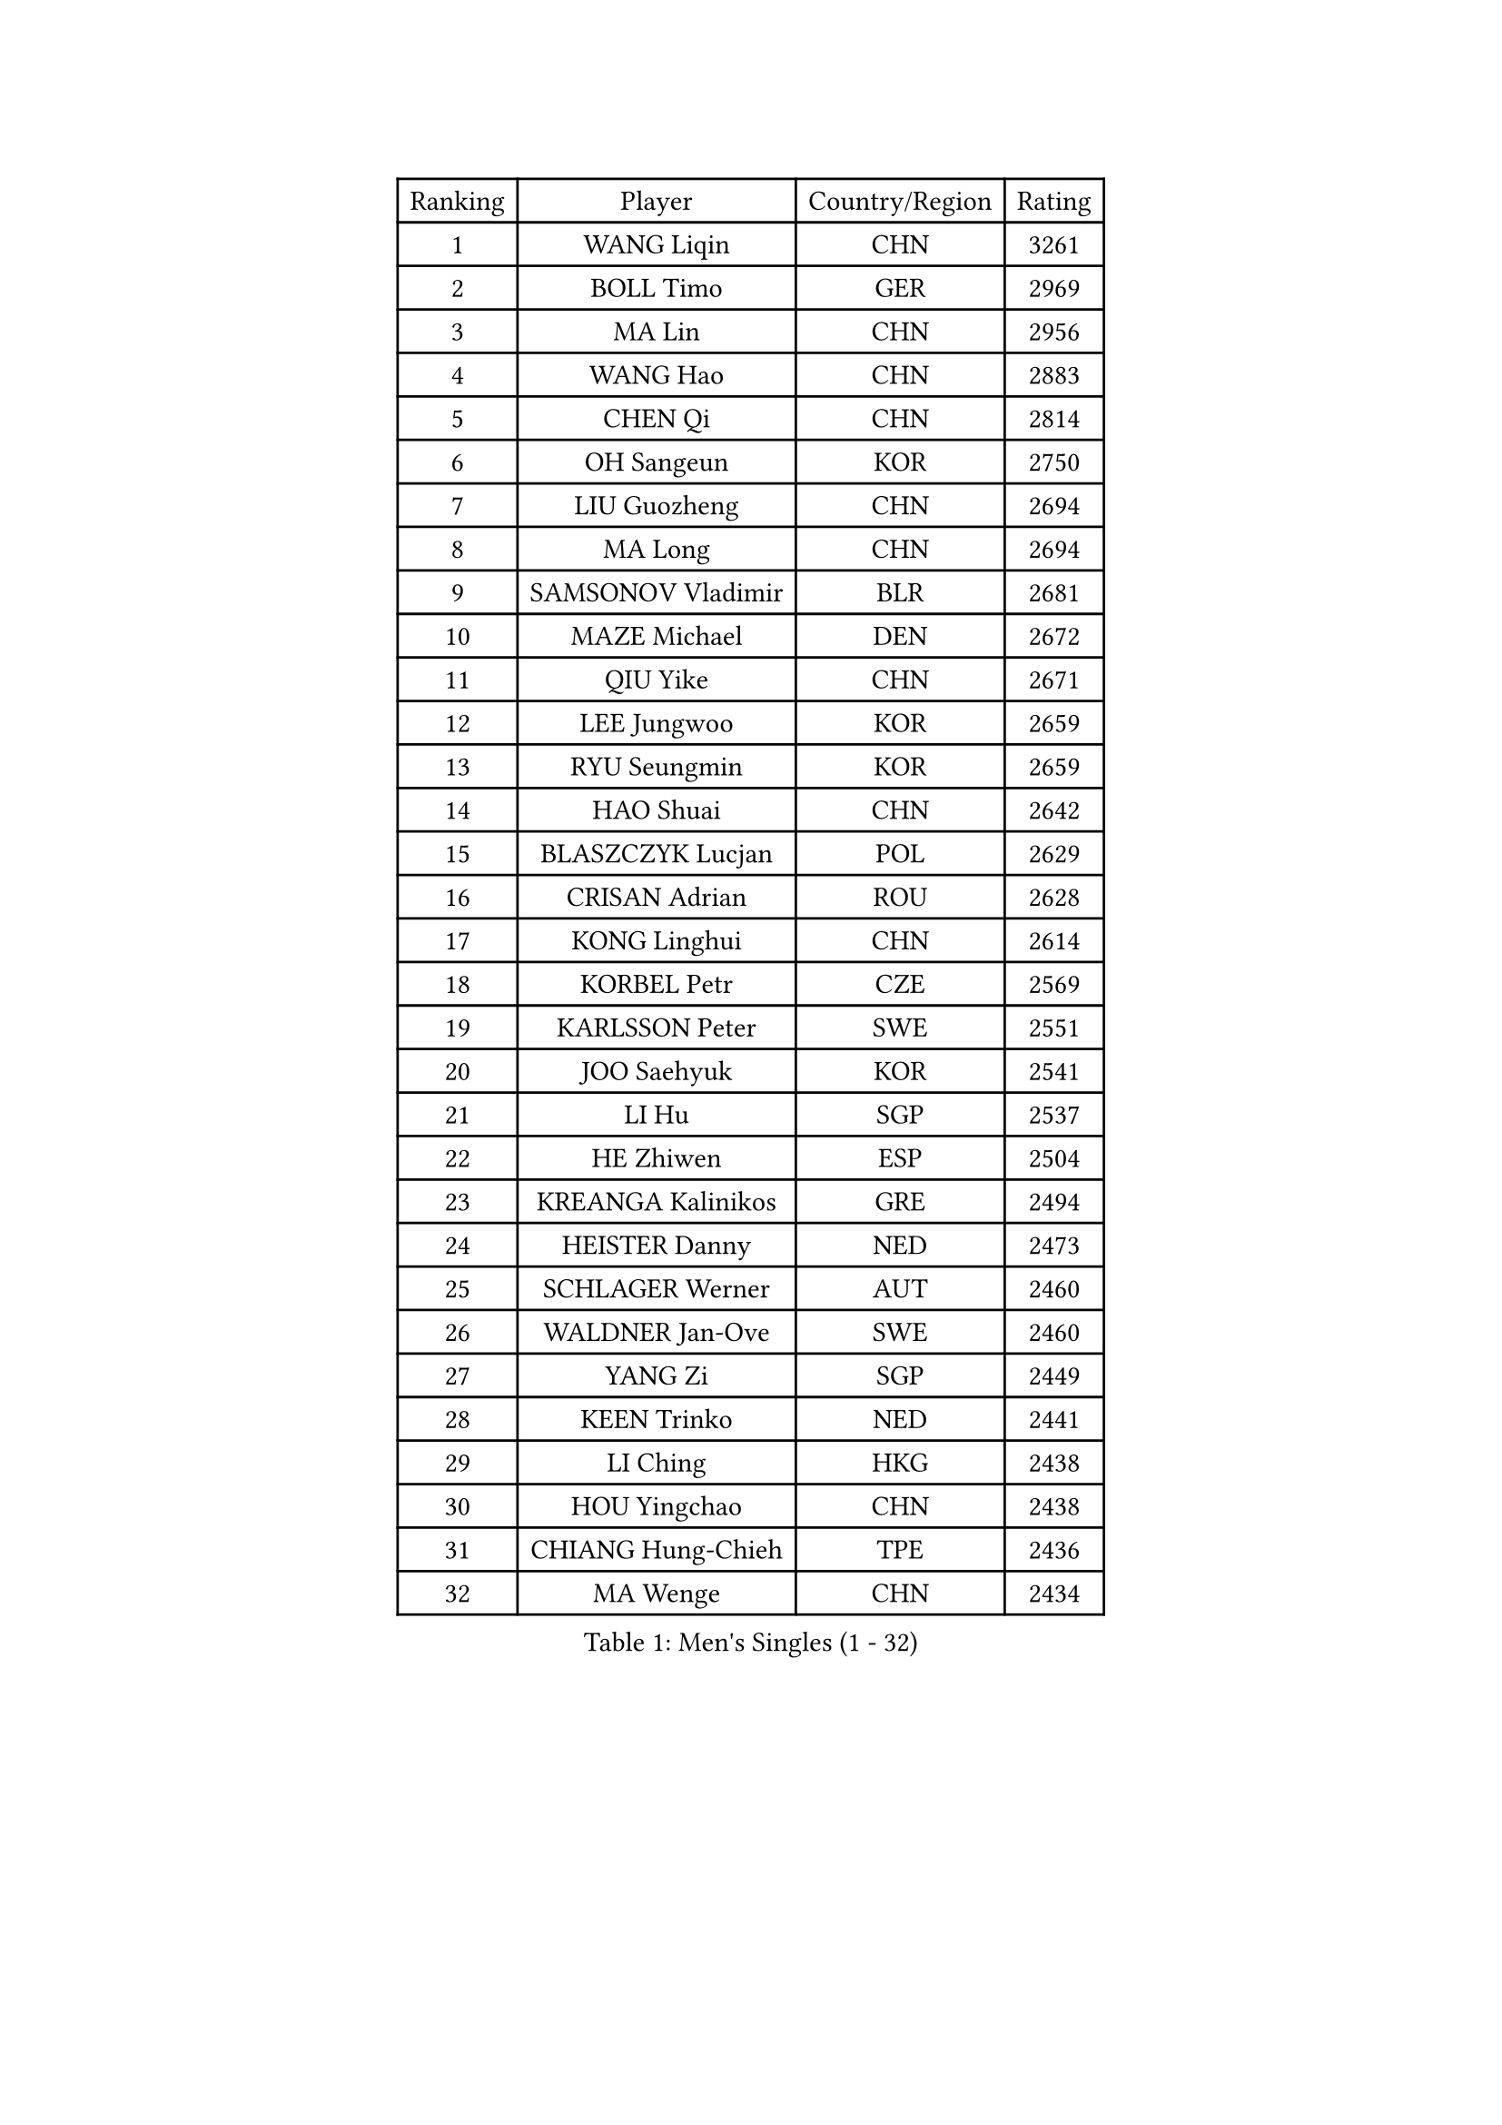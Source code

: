 
#set text(font: ("Courier New", "NSimSun"))
#figure(
  caption: "Men's Singles (1 - 32)",
    table(
      columns: 4,
      [Ranking], [Player], [Country/Region], [Rating],
      [1], [WANG Liqin], [CHN], [3261],
      [2], [BOLL Timo], [GER], [2969],
      [3], [MA Lin], [CHN], [2956],
      [4], [WANG Hao], [CHN], [2883],
      [5], [CHEN Qi], [CHN], [2814],
      [6], [OH Sangeun], [KOR], [2750],
      [7], [LIU Guozheng], [CHN], [2694],
      [8], [MA Long], [CHN], [2694],
      [9], [SAMSONOV Vladimir], [BLR], [2681],
      [10], [MAZE Michael], [DEN], [2672],
      [11], [QIU Yike], [CHN], [2671],
      [12], [LEE Jungwoo], [KOR], [2659],
      [13], [RYU Seungmin], [KOR], [2659],
      [14], [HAO Shuai], [CHN], [2642],
      [15], [BLASZCZYK Lucjan], [POL], [2629],
      [16], [CRISAN Adrian], [ROU], [2628],
      [17], [KONG Linghui], [CHN], [2614],
      [18], [KORBEL Petr], [CZE], [2569],
      [19], [KARLSSON Peter], [SWE], [2551],
      [20], [JOO Saehyuk], [KOR], [2541],
      [21], [LI Hu], [SGP], [2537],
      [22], [HE Zhiwen], [ESP], [2504],
      [23], [KREANGA Kalinikos], [GRE], [2494],
      [24], [HEISTER Danny], [NED], [2473],
      [25], [SCHLAGER Werner], [AUT], [2460],
      [26], [WALDNER Jan-Ove], [SWE], [2460],
      [27], [YANG Zi], [SGP], [2449],
      [28], [KEEN Trinko], [NED], [2441],
      [29], [LI Ching], [HKG], [2438],
      [30], [HOU Yingchao], [CHN], [2438],
      [31], [CHIANG Hung-Chieh], [TPE], [2436],
      [32], [MA Wenge], [CHN], [2434],
    )
  )#pagebreak()

#set text(font: ("Courier New", "NSimSun"))
#figure(
  caption: "Men's Singles (33 - 64)",
    table(
      columns: 4,
      [Ranking], [Player], [Country/Region], [Rating],
      [33], [SUCH Bartosz], [POL], [2432],
      [34], [BENTSEN Allan], [DEN], [2429],
      [35], [CHILA Patrick], [FRA], [2428],
      [36], [SAIVE Jean-Michel], [BEL], [2408],
      [37], [ROSSKOPF Jorg], [GER], [2406],
      [38], [FRANZ Peter], [GER], [2400],
      [39], [KO Lai Chak], [HKG], [2400],
      [40], [LIM Jaehyun], [KOR], [2397],
      [41], [FENG Zhe], [BUL], [2395],
      [42], [CHEN Weixing], [AUT], [2392],
      [43], [CHIANG Peng-Lung], [TPE], [2383],
      [44], [CHEUNG Yuk], [HKG], [2377],
      [45], [LEGOUT Christophe], [FRA], [2373],
      [46], [GRUJIC Slobodan], [SRB], [2370],
      [47], [PERSSON Jorgen], [SWE], [2369],
      [48], [KEINATH Thomas], [SVK], [2366],
      [49], [MONRAD Martin], [DEN], [2363],
      [50], [PLACHY Josef], [CZE], [2361],
      [51], [XU Xin], [CHN], [2360],
      [52], [PAVELKA Tomas], [CZE], [2356],
      [53], [CHUANG Chih-Yuan], [TPE], [2350],
      [54], [SEREDA Peter], [SVK], [2343],
      [55], [TRUKSA Jaromir], [SVK], [2343],
      [56], [ZENG Cem], [TUR], [2340],
      [57], [GAO Ning], [SGP], [2335],
      [58], [STEGER Bastian], [GER], [2311],
      [59], [ELOI Damien], [FRA], [2311],
      [60], [LIN Ju], [DOM], [2309],
      [61], [TRAN Tuan Quynh], [VIE], [2298],
      [62], [LUNDQVIST Jens], [SWE], [2288],
      [63], [ZHANG Jike], [CHN], [2278],
      [64], [FEJER-KONNERTH Zoltan], [GER], [2278],
    )
  )#pagebreak()

#set text(font: ("Courier New", "NSimSun"))
#figure(
  caption: "Men's Singles (65 - 96)",
    table(
      columns: 4,
      [Ranking], [Player], [Country/Region], [Rating],
      [65], [YOSHIDA Kaii], [JPN], [2274],
      [66], [MAZUNOV Dmitry], [RUS], [2269],
      [67], [WOSIK Torben], [GER], [2264],
      [68], [RI Chol Guk], [PRK], [2262],
      [69], [PRIMORAC Zoran], [CRO], [2262],
      [70], [SUSS Christian], [GER], [2260],
      [71], [GIONIS Panagiotis], [GRE], [2249],
      [72], [OLEJNIK Martin], [CZE], [2243],
      [73], [CHTCHETININE Evgueni], [BLR], [2229],
      [74], [LIU Song], [ARG], [2228],
      [75], [FAZEKAS Peter], [HUN], [2222],
      [76], [YANG Min], [ITA], [2221],
      [77], [SHAN Mingjie], [CHN], [2219],
      [78], [LEE Jinkwon], [KOR], [2217],
      [79], [LEUNG Chu Yan], [HKG], [2213],
      [80], [SMIRNOV Alexey], [RUS], [2211],
      [81], [MANSSON Magnus], [SWE], [2208],
      [82], [KISHIKAWA Seiya], [JPN], [2207],
      [83], [MIZUTANI Jun], [JPN], [2207],
      [84], [PARAPANOV Konstantin], [BUL], [2200],
      [85], [MATSUSHITA Koji], [JPN], [2198],
      [86], [TORIOLA Segun], [NGR], [2193],
      [87], [CHO Eonrae], [KOR], [2193],
      [88], [VYBORNY Richard], [CZE], [2192],
      [89], [KUZMIN Fedor], [RUS], [2190],
      [90], [AXELQVIST Johan], [SWE], [2188],
      [91], [ZHMUDENKO Yaroslav], [UKR], [2180],
      [92], [GUO Jinhao], [CHN], [2179],
      [93], [TOSIC Roko], [CRO], [2167],
      [94], [LEE Jungsam], [KOR], [2163],
      [95], [DIDUKH Oleksandr], [UKR], [2161],
      [96], [TUGWELL Finn], [DEN], [2159],
    )
  )#pagebreak()

#set text(font: ("Courier New", "NSimSun"))
#figure(
  caption: "Men's Singles (97 - 128)",
    table(
      columns: 4,
      [Ranking], [Player], [Country/Region], [Rating],
      [97], [HAKANSSON Fredrik], [SWE], [2158],
      [98], [ERLANDSEN Geir], [NOR], [2155],
      [99], [VAINULA Vallot], [EST], [2151],
      [100], [ACHANTA Sharath Kamal], [IND], [2150],
      [101], [ZHANG Chao], [CHN], [2149],
      [102], [#text(gray, "KRZESZEWSKI Tomasz")], [POL], [2149],
      [103], [PHUNG Armand], [FRA], [2148],
      [104], [CHO Jihoon], [KOR], [2148],
      [105], [KARAKASEVIC Aleksandar], [SRB], [2145],
      [106], [TANG Peng], [HKG], [2143],
      [107], [SHMYREV Maxim], [RUS], [2139],
      [108], [ZHANG Wilson], [CAN], [2134],
      [109], [GERELL Par], [SWE], [2132],
      [110], [KIM Hyok Bong], [PRK], [2130],
      [111], [SEO Dongchul], [KOR], [2128],
      [112], [KUSINSKI Marcin], [POL], [2127],
      [113], [SIMONER Christoph], [AUT], [2119],
      [114], [#text(gray, "LEE Chulseung")], [KOR], [2119],
      [115], [ZOOGLING Mikael], [SWE], [2114],
      [116], [SAIVE Philippe], [BEL], [2112],
      [117], [KOSTAL Radek], [CZE], [2112],
      [118], [YOON Jaeyoung], [KOR], [2110],
      [119], [ST LOUIS Dexter], [TTO], [2110],
      [120], [MATSUMOTO Cazuo], [BRA], [2101],
      [121], [#text(gray, "GIARDINA Umberto")], [ITA], [2101],
      [122], [ZHOU Bin], [CHN], [2101],
      [123], [SKACHKOV Kirill], [RUS], [2099],
      [124], [MILICEVIC Srdan], [BIH], [2097],
      [125], [ZHUANG David], [USA], [2097],
      [126], [ZWICKL Daniel], [HUN], [2094],
      [127], [LO Dany], [FRA], [2085],
      [128], [TAVUKCUOGLU Irfan], [TUR], [2081],
    )
  )
